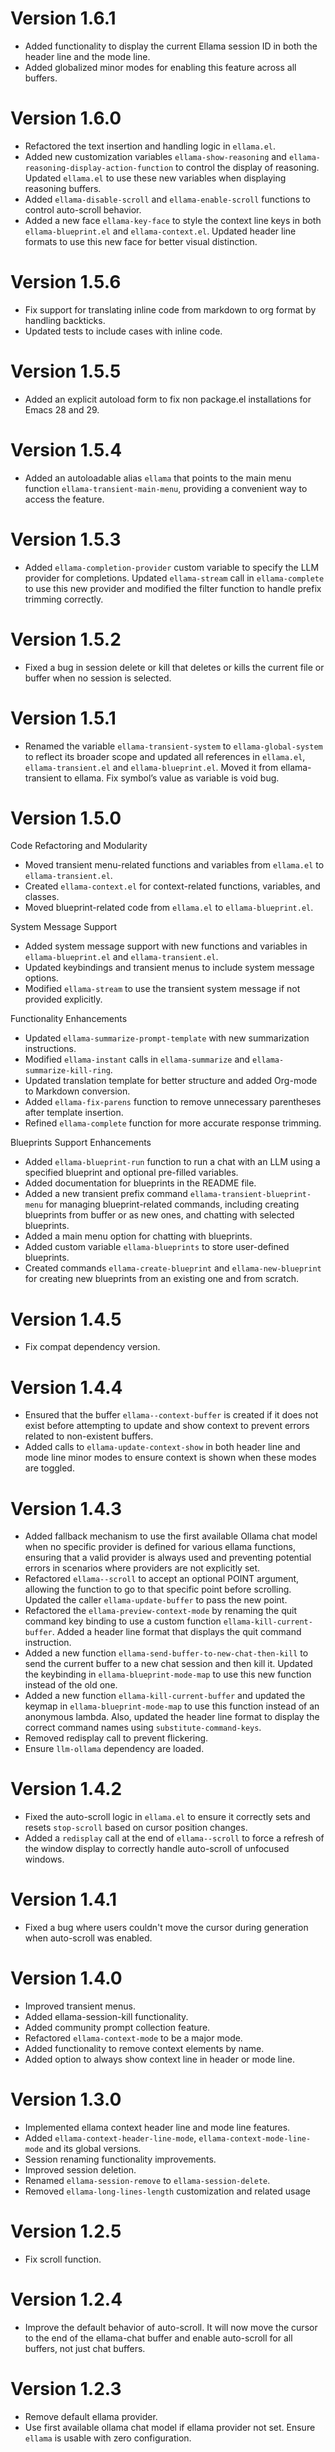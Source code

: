 * Version 1.6.1
- Added functionality to display the current Ellama session ID in both the
  header line and the mode line.
- Added globalized minor modes for enabling this feature across all buffers.
* Version 1.6.0
- Refactored the text insertion and handling logic in ~ellama.el~.
- Added new customization variables ~ellama-show-reasoning~ and
  ~ellama-reasoning-display-action-function~ to control the display of
  reasoning. Updated ~ellama.el~ to use these new variables when displaying
  reasoning buffers.
- Added ~ellama-disable-scroll~ and ~ellama-enable-scroll~ functions to control
  auto-scroll behavior.
- Added a new face ~ellama-key-face~ to style the context line keys in both
  ~ellama-blueprint.el~ and ~ellama-context.el~. Updated header line formats to
  use this new face for better visual distinction.
* Version 1.5.6
- Fix support for translating inline code from markdown to org format by
  handling backticks.
- Updated tests to include cases with inline code.
* Version 1.5.5
- Added an explicit autoload form to fix non package.el installations for Emacs
  28 and 29.
* Version 1.5.4
- Added an autoloadable alias ~ellama~ that points to the main menu function
  ~ellama-transient-main-menu~, providing a convenient way to access the
  feature.
* Version 1.5.3
- Added ~ellama-completion-provider~ custom variable to specify the LLM provider
  for completions. Updated ~ellama-stream~ call in ~ellama-complete~ to use this new
  provider and modified the filter function to handle prefix trimming correctly.
* Version 1.5.2
- Fixed a bug in session delete or kill that deletes or kills the current file
  or buffer when no session is selected.
* Version 1.5.1
- Renamed the variable ~ellama-transient-system~ to ~ellama-global-system~ to
  reflect its broader scope and updated all references in ~ellama.el~,
  ~ellama-transient.el~ and ~ellama-blueprint.el~. Moved it from
  ellama-transient to ellama. Fix symbol’s value as variable is void bug.
* Version 1.5.0
**** Code Refactoring and Modularity
- Moved transient menu-related functions and variables from ~ellama.el~ to
  ~ellama-transient.el~.
- Created ~ellama-context.el~ for context-related functions, variables, and
  classes.
- Moved blueprint-related code from ~ellama.el~ to ~ellama-blueprint.el~.

**** System Message Support
- Added system message support with new functions and variables in
  ~ellama-blueprint.el~ and ~ellama-transient.el~.
- Updated keybindings and transient menus to include system message options.
- Modified ~ellama-stream~ to use the transient system message if not provided
  explicitly.

**** Functionality Enhancements
- Updated ~ellama-summarize-prompt-template~ with new summarization
  instructions.
- Modified ~ellama-instant~ calls in ~ellama-summarize~ and
  ~ellama-summarize-kill-ring~.
- Updated translation template for better structure and added Org-mode to
  Markdown conversion.
- Added ~ellama-fix-parens~ function to remove unnecessary parentheses after
  template insertion.
- Refined ~ellama-complete~ function for more accurate response trimming.

**** Blueprints Support Enhancements
- Added ~ellama-blueprint-run~ function to run a chat with an LLM using a
  specified blueprint and optional pre-filled variables.
- Added documentation for blueprints in the README file.
- Added a new transient prefix command ~ellama-transient-blueprint-menu~ for
  managing blueprint-related commands, including creating blueprints from buffer
  or as new ones, and chatting with selected blueprints.
- Added a main menu option for chatting with blueprints.
- Added custom variable ~ellama-blueprints~ to store user-defined blueprints.
- Created commands ~ellama-create-blueprint~ and ~ellama-new-blueprint~ for
  creating new blueprints from an existing one and from scratch.

* Version 1.4.5
- Fix compat dependency version.
* Version 1.4.4
- Ensured that the buffer ~ellama--context-buffer~ is created if it does not
  exist before attempting to update and show context to prevent errors related
  to non-existent buffers.
- Added calls to ~ellama-update-context-show~ in both header line and mode line
  minor modes to ensure context is shown when these modes are toggled.
* Version 1.4.3
- Added fallback mechanism to use the first available Ollama chat model when no
  specific provider is defined for various ellama functions, ensuring that a
  valid provider is always used and preventing potential errors in scenarios
  where providers are not explicitly set.
- Refactored ~ellama--scroll~ to accept an optional POINT argument, allowing the
  function to go to that specific point before scrolling. Updated the caller
  ~ellama-update-buffer~ to pass the new point.
- Refactored the ~ellama-preview-context-mode~ by renaming the quit command key
  binding to use a custom function ~ellama-kill-current-buffer~. Added a header
  line format that displays the quit command instruction.
- Added a new function ~ellama-send-buffer-to-new-chat-then-kill~ to send the
  current buffer to a new chat session and then kill it. Updated the keybinding
  in ~ellama-blueprint-mode-map~ to use this new function instead of the old
  one.
- Added a new function ~ellama-kill-current-buffer~ and updated the keymap in
  ~ellama-blueprint-mode-map~ to use this function instead of an anonymous
  lambda. Also, updated the header line format to display the correct command
  names using ~substitute-command-keys~.
- Removed redisplay call to prevent flickering.
- Ensure ~llm-ollama~ dependency are loaded.
* Version 1.4.2
- Fixed the auto-scroll logic in ~ellama.el~ to ensure it correctly sets and
  resets ~stop-scroll~ based on cursor position changes.
- Added a ~redisplay~ call at the end of ~ellama--scroll~ to force a refresh of
  the window display to correctly handle auto-scroll of unfocused windows.
* Version 1.4.1
- Fixed a bug where users couldn't move the cursor during generation when
  auto-scroll was enabled.
* Version 1.4.0
- Improved transient menus.
- Added ellama-session-kill functionality.
- Added community prompt collection feature.
- Refactored ~ellama-context-mode~ to be a major mode.
- Added functionality to remove context elements by name.
- Added option to always show context line in header or mode line.
* Version 1.3.0
- Implemented ellama context header line and mode line features.
- Added ~ellama-context-header-line-mode~, ~ellama-context-mode-line-mode~ and
  its global versions.
- Session renaming functionality improvements.
- Improved session deletion.
- Renamed ~ellama-session-remove~ to ~ellama-session-delete~.
- Removed ~ellama-long-lines-length~ customization and related usage
* Version 1.2.5
- Fix scroll function.
* Version 1.2.4
- Improve the default behavior of auto-scroll. It will now move the
  cursor to the end of the ellama-chat buffer and enable auto-scroll
  for all buffers, not just chat buffers.
* Version 1.2.3
- Remove default ellama provider.
- Use first available ollama chat model if ellama provider not set.
  Ensure ~ellama~ is usable with zero configuration.
* Version 1.2.2
- Fix org to markdown conversion with broken links.
* Version 1.2.1
- Add ~ellama-context-add-directory~ command.
* Version 1.2.0
- Add interactive context management in special buffer with preview.
- Fix context element ordering.
- Deprecate local session context.
- Add option to toggle posframe showing global context.
- Add instruction document for simplify help from ellama.
* Version 1.1.7
- Added transient suffix to load model from the current session.
* Version 1.1.6
- Add system message support to ~ellama-stream~, ~ellama-chat~ and
  ~ellama-instant~.
- Fix think tag handling for some models.
- Provide buffer to all ~kill-buffer~ calls. Tried to fix an
  unreproducible in my environment bug.
* Version 1.1.5
- Fix cancel current stream by pressing ~C-g~ in buffer with active
  streaming.
* Version 1.1.4
- Improve the accuracy and reliability of the
  ~ellama-semantic-similar-p~ function.
* Version 1.1.3
- Ensure unique elements in session and global contexts.
- Change default transient host and port to fix ollama provider setup.
- Deactivate ellama session on setting ellama-provider.
- Added functionality to convert Org mode content to Markdown when
  extracting buffer or file content for the context. This ensures that
  any Org mode files are properly formatted as Markdown before being
  processed further.
* Version 1.1.2
- Clear session context when resetting context to prevent unexpected
  behavior.
* Version 1.1.1
- Improve ~ellama-add-selection~.
- Add buffer quote context element.
* Version 1.1.0
- Enhancing interaction with reasoning models. Thinking tags within
  session buffers will be collapsed by default after generation.
  Outside of ellama sessions reasoning will be removed from model
  output. This ensures a seamless experience for users interacting
  with reasoning models.
* Version 1.0.3
- Unquote symbols in ~ellama-provider-list~.
* Version 1.0.2
- Add ollama model selection to transient menu.
* Version 1.0.1
- Refactor ellama-code-add function for better efficiency. Remove
  redundant context handling in ~ellama-code-add~. Simplify the prompt
  template by removing unnecessary context instructions. Improve
  function documentation for clarity. Add region selection handling
  outside of ~ellama-stream~ call.
* Version 1.0.0
- Added ~ellama-write~ command.
- Added ~ellama-proofread~ command.
- Added global context management, including functions to reset context.
* Version 0.13.11
- Add function ~ellama-make-semantic-similar-p-with-context~ that
  return test function for checking if two provided texts are meaning
  the same in provided context. It can be useful for creating
  semantically uniq lists of strings.
* Version 0.13.10
- Refactor file name fixing logic. Change the regular expression for
  handling forbidden filename characters to improve efficiency.
* Version 0.13.9
- Fix adding buffer to context.
* Version 0.13.8
- Fixed file name generation for all operating systems.
- Fix disable paragraphs filling.
- Add ~ellama-define-word~ command to transient menu.
- Add ~ellama-generate-name-by-reasoning-llm~ funtion to use
r1 distilled models for naming new sessions.
* Version 0.13.7
- Add missing requires for integration tests.
* Version 0.13.6
- Add function ~ellama-semantic-similar-p~. It can be useful for
  creating lists without duplicates by meaning.
- Add integration tests.
* Version 0.13.5
- Fix defcustom validation. Remove unnecessary quote.
* Version 0.13.4
- Add string list extraction functions. Can be useful for creating LLM workflows.
* Version 0.13.3
- Refactor markdown to org translation.
- Fix bug when transformations was applied inside code blocks.
* Version 0.13.2
- Fix inline latex translation during markdown to org transformations.
* Version 0.13.1
- Add support for extra information in ellama session.
* Version 0.13.0
- Add command ~ellama-chat-send-last-message~ to compose and modify
  messages within the chat buffer and send them directly from there.
- Add ~ellama-chat-display-action-function~ and
  ~ellama-instant-display-action-function~ custom variables to
  customize display buffers behaviour.
* Version 0.12.8
- Provide code review in chat session.
- Improve code review prompt template.
* Version 0.12.7
- Add change command to transient menu.
* Version 0.12.6
- Fixed transient dependency version.
- Refined the code for lazy loading some dependencies.
* Version 0.12.5
- Add coding provider customization option.
* Version 0.12.4
- Fix documentation.
- Improve translation template.
- Improve commit message template.
* Version 0.12.3
- Add separated summarization provider customization option.
- Improve summarization prompt template.
* Version 0.12.2
- Add problem solving chains to transient menu.
* Version 0.12.1
- Fix bug when user can't create new session with universal prefix argument.
* Version 0.12.0
- Add transient menu.
* Version 0.11.14
- Add interactive template modification for ellama-improve-* functions
  with universal prefix argument.
* Version 0.11.13
- Add ability to use sessions in other elisp packages.
* Version 0.11.12
- Fix ellama providers validation.
* Version 0.11.11
- Fix llm provider custom variables types.
* Version 0.11.10
- Fix commit message generation for partial commits.
* Version 0.11.9
- Fix issue when current window was changed after calling
  ~ellama-generate-commit-message~.
- Add ~ellama-generate-commit-message~ to keymap.
* Version 0.11.8
- Allow ollama-binary to accept the executable's base name.
* Version 0.11.7
- Add commit message generation.
* Version 0.11.6
- Add link to quoted content in a separate buffer.
* Version 0.11.5
- Prevent unnecessary line breaks at the end of generated text.
* Version 0.11.4
- Improve code templates and auto-naming.
* Version 0.11.3
- Fix autoscrolling for editing commands.
* Version 0.11.2
- Inability to use closures on stream done is fixed.
* Version 0.11.1
- Add function ~ellama-context-add-text~ for non-intercative usage.
* Version 0.11.0
- Refactor markdown to org conversion code. Now all transformations
  will be applied only outside of code blocks.
* Version 0.10.2
- Fix bug when translation from markdown to org syntax breaks python
  code blocks.
* Version 0.10.1
- Add ~ellama-solve-domain-specific-problem~ command. It leverages the
  popular "act like a professional" prompt engineering method,
  enhanced by an automated planning step.
* Version 0.10.0
- Add ~ellama-solve-reasoning-problem~ command that implements
  [[https://arxiv.org/pdf/2406.12442][Absctraction of Thought]] technique. It uses a chain of multiple
  messages to LLM and help it to provide much better answers on
  reasoning problems. Even small LLMs like [[https://ollama.com/library/phi3][phi3-mini]] provides much
  better results on reasoning tasks using AoT.
* Version 0.9.11
- Transform org quote content to avoid rendering issues.
* Version 0.9.10
- Add file quote context elements.
* Version 0.9.9
- Add info node quote context elements.
* Version 0.9.8
- Copy context from previous session on creating new session. This is
  useful when you create new session by calling ~ellama-ask-about~
  with prefix argument.
* Version 0.9.7
- Add webpage quote context elements.
* Version 0.9.6
- Improve code blocks translation from markdown to org.
* Version 0.9.5
- Establish a fresh chat session whenever the ~ellama-chat~ function
  is invoked with a provider different from the one currently in use.
* Version 0.9.4
- Improve code blocks translation from markdown to org.
* Version 0.9.3
- Support summarize shr url at point (eww and elfeed).
- Add ellama-chain function for chaining multiple calls to LLMs.
* Version 0.9.2
- Allow summarizing urls withoud doctype tag.
- Summarize url at point.
* Version 0.9.1
- Add summarize killring command.
* Version 0.9.0
- Improve context management. Make it extendable.
* Version 0.8.14
- Don't insert blank line on code change actions.
* Version 0.8.13
- Simplify switching between org and markdown.
* Version 0.8.12
- Construct a local list instead of pushin to global one.
* Version 0.8.11
- Remove ~dash~ dependency.
- Remove function ~ellama--fill-string~.
- Rewrite function ~ellama--fill-long-lines~ to use ~fill-region~.
- Use ~thread-last~ instead of ~->>~ from ~dash~.
* Version 0.8.10
- Fix context for chat translation.
- Refactor translations.
- Add command for current buffer translation.
* Version 0.8.9
- Add chat translation.
* Version 0.8.8
- Fix some bad markdown to org translations.
* Version 0.8.7
- Fix interactive local model selection for emacs 28.
* Version 0.8.6
- Add provider to ~ellama-chat~ arguments.
* Version 0.8.5
- Improve working with context:
  - Fix some ~org-mode~ links.
  - Add command for adding info nodes into context.
  - Fix keybindings documentation.
* Version 0.8.4
- Fix keybindings. Keymap prefix now not set by default to prevent
  usage of reserved for end user customisation keys.
* Version 0.8.3
- Fix non-chat commands.
* Version 0.8.2
- Fix chat on model switching.
* Version 0.8.1
- Add naming scheme user option.
* Version 0.8.0
- Add context management.
* Version 0.7.7
- Apply markdown-to-org filter consistently.
* Version 0.7.6
- Eliminate eval call.
* Version 0.7.5
- Make ellama-request-mode for cancel active requests.
* Version 0.7.4
- Avoid advising global functions. Use minor modes instead.
* Version 0.7.3
- Add sessions auto save. If not set will not use named files for new
  sessions. Enabled by default.
- ~ellama-major-mode~ used instead of ~ellama-instant-mode~ and used
  not only for ellama instant buffers, but also for ellama chat
  buffers.
* Version 0.7.2
- Replace / with _ in new note filenames to prevent errors.
* Version 0.7.1
- Improve markdown to org conversion.
- Move readme from markdown to org.
* Version 0.7.0
- Switch from markdown to org-mode.
- Fix bug in session management on buffer kill.
- Decrease pressure to garbage collector during text generation.
* Version 0.6.0
- Implement session management.
* Version 0.5.8
- Fix typo in predefined prompts.
* Version 0.5.7
- Add ellama-nick-prefix custom variable.
* Version 0.5.6
- Add llm name to generated ellama name.
* Version 0.5.5
- Add ellama-chat-done-callback.
* Version 0.5.4
- Support interactive switch models on remote host.
* Version 0.5.3
- Support cancellation.
* Version 0.5.2
- Make default prompt templates customizable.
* Version 0.5.1
- Use more meaningful buffer names.
* Version 0.5.0
- Eliminate aliases.
* Version 0.4.14
- Extract ellama-chat-done to separate function.
* Version 0.4.13
- Use custom-set-default in set function for custom variables.
* Version 0.4.12
- Add option to customize paragraphs filling behaviour.
* Version 0.4.11
- Fix compilation
* Version 0.4.10
- Add customization group.
- Call ellama-setup-keymap on prefix change.
* Version 0.4.9
- Call fill-region only for non-programming modes.
* Version 0.4.8
- Improve lines wrapping.
* Version 0.4.7
- Simplify scroll logic.
* Version 0.4.6
- Fix code trimming.
* Version 0.4.5
- Refactoring. Eliminate duplicated code.
- Fix minor bugs with error handling.
* Version 0.4.4
- Fix ellama-render interactive spec.
* Version 0.4.3
- Fix scrolling during generation.
- Add auto scrolling for all commands.
* Version 0.4.2
- Add auto scrolling. Disabled by default.
* Version 0.4.1
- Fix adding and completing code. Do it inline instead of end of buffer.
* Version 0.4.0
- Add interactive provider selection.
* Version 0.3.2
- Change keymap prefix to prevent default binding overwriting.
* Version 0.3.1
- Minor fixes in custom variables.
* Version 0.3.0
- Add keymap.
* Version 0.2.0
- Move to GNU ELPA.
